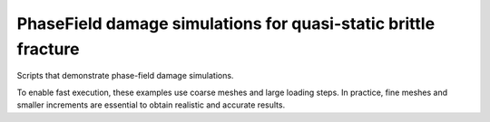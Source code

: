 PhaseField damage simulations for quasi-static brittle fracture
===============================================================

Scripts that demonstrate phase-field damage simulations.

To enable fast execution, these examples use coarse meshes and large loading steps.
In practice, fine meshes and smaller increments are essential to obtain realistic and accurate results.


